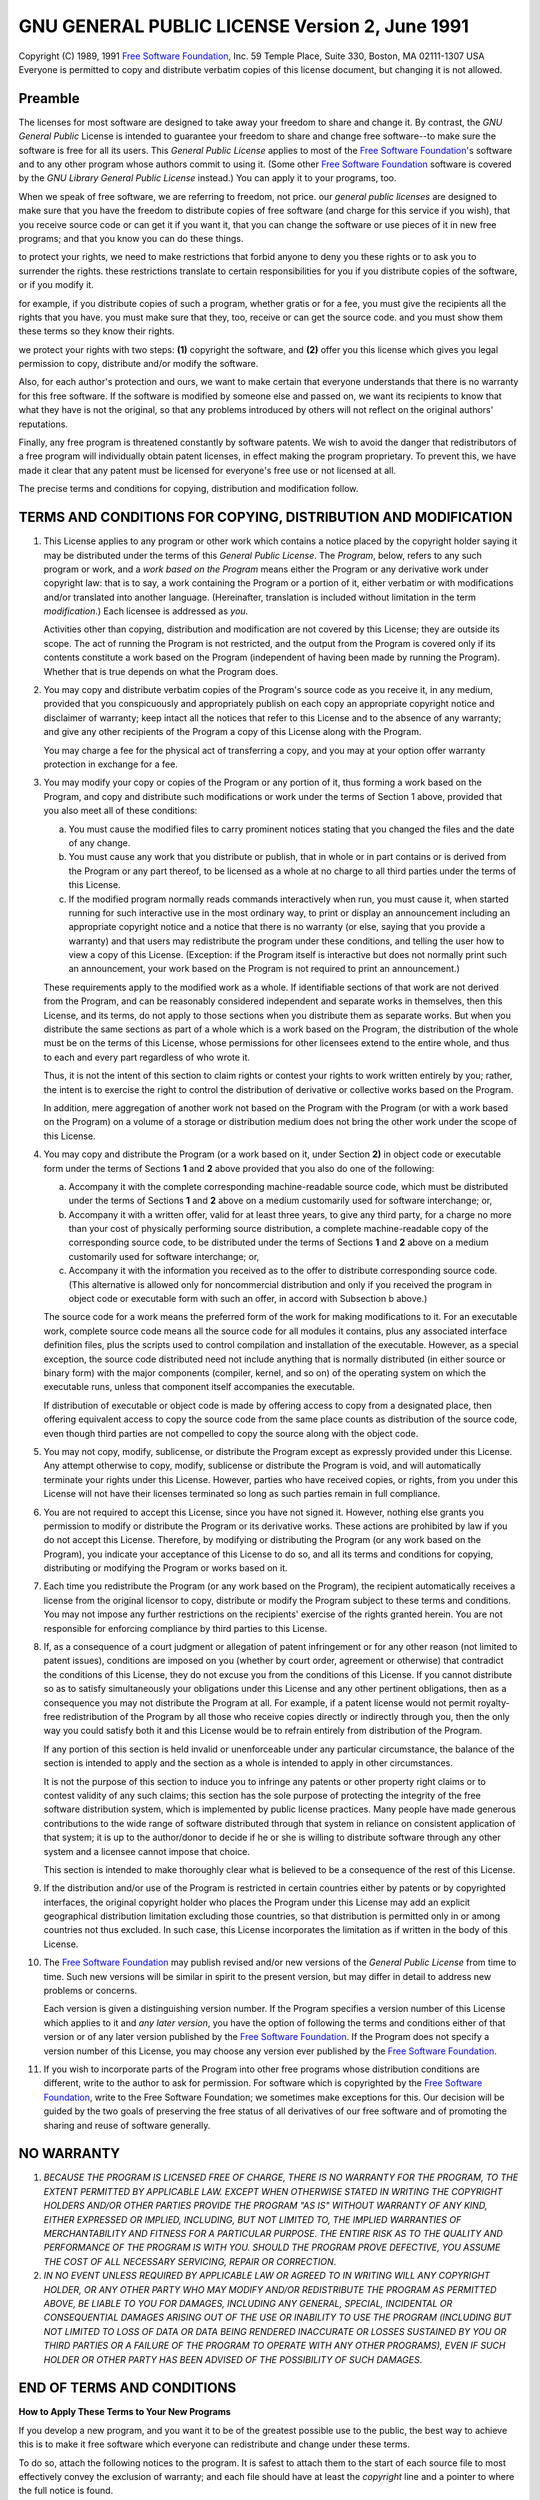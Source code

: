 #################################################
 GNU GENERAL PUBLIC LICENSE Version 2, June 1991
#################################################

Copyright (C) 1989, 1991 `Free Software Foundation <http://fsf.org>`_,
Inc. 59 Temple Place, Suite 330, Boston, MA 02111-1307 USA Everyone is
permitted to copy and distribute verbatim copies of this license
document, but changing it is not allowed.

**********
 Preamble
**********

The licenses for most software are designed to take away your freedom
to share and change it. By contrast, the *GNU General Public* License
is intended to guarantee your freedom to share and change free
software--to make sure the software is free for all its users. This
*General Public License* applies to most of the `Free Software
Foundation <http://fsf.org>`_\ 's software and to any other program
whose authors commit to using it. (Some other `Free Software
Foundation <http://fsf.org>`_ software is covered by the *GNU Library
General Public License* instead.) You can apply it to your programs,
too.

When we speak of free software, we are referring to freedom, not
price. our *general public licenses* are designed to make sure that
you have the freedom to distribute copies of free software (and charge
for this service if you wish), that you receive source code or can get
it if you want it, that you can change the software or use pieces of
it in new free programs; and that you know you can do these things.

to protect your rights, we need to make restrictions that forbid
anyone to deny you these rights or to ask you to surrender the rights.
these restrictions translate to certain responsibilities for you if
you distribute copies of the software, or if you modify it.

for example, if you distribute copies of such a program, whether
gratis or for a fee, you must give the recipients all the rights that
you have. you must make sure that they, too, receive or can get the
source code. and you must show them these terms so they know their
rights.

we protect your rights with two steps: **(1)** copyright the software,
and **(2)** offer you this license which gives you legal permission to
copy, distribute and/or modify the software.

Also, for each author's protection and ours, we want to make certain
that everyone understands that there is no warranty for this free
software. If the software is modified by someone else and passed on,
we want its recipients to know that what they have is not the
original, so that any problems introduced by others will not reflect
on the original authors' reputations.

Finally, any free program is threatened constantly by software
patents. We wish to avoid the danger that redistributors of a free
program will individually obtain patent licenses, in effect making the
program proprietary. To prevent this, we have made it clear that any
patent must be licensed for everyone's free use or not licensed at
all.

The precise terms and conditions for copying, distribution and
modification follow.

*****************************************************************
 TERMS AND CONDITIONS FOR COPYING, DISTRIBUTION AND MODIFICATION
*****************************************************************

#. This License applies to any program or other work which contains a
   notice placed by the copyright holder saying it may be distributed
   under the terms of this *General Public License*. The *Program*,
   below, refers to any such program or work, and a *work based on the
   Program* means either the Program or any derivative work under
   copyright law: that is to say, a work containing the Program or a
   portion of it, either verbatim or with modifications and/or
   translated into another language. (Hereinafter, translation is
   included without limitation in the term *modification*.) Each
   licensee is addressed as *you*.

   Activities other than copying, distribution and modification are
   not covered by this License; they are outside its scope.  The act
   of running the Program is not restricted, and the output from the
   Program is covered only if its contents constitute a work based on
   the Program (independent of having been made by running the
   Program).  Whether that is true depends on what the Program does.

#. You may copy and distribute verbatim copies of the Program's source
   code as you receive it, in any medium, provided that you
   conspicuously and appropriately publish on each copy an appropriate
   copyright notice and disclaimer of warranty; keep intact all the
   notices that refer to this License and to the absence of any
   warranty; and give any other recipients of the Program a copy of
   this License along with the Program.

   You may charge a fee for the physical act of transferring a copy,
   and you may at your option offer warranty protection in exchange
   for a fee.

#. You may modify your copy or copies of the Program or any portion of
   it, thus forming a work based on the Program, and copy and
   distribute such modifications or work under the terms of Section 1
   above, provided that you also meet all of these conditions:

   a) You must cause the modified files to carry prominent notices
      stating that you changed the files and the date of any change.

   b) You must cause any work that you distribute or publish, that in
      whole or in part contains or is derived from the Program or any
      part thereof, to be licensed as a whole at no charge to all
      third parties under the terms of this License.

   c) If the modified program normally reads commands interactively
      when run, you must cause it, when started running for such
      interactive use in the most ordinary way, to print or display an
      announcement including an appropriate copyright notice and a
      notice that there is no warranty (or else, saying that you
      provide a warranty) and that users may redistribute the program
      under these conditions, and telling the user how to view a copy
      of this License.  (Exception: if the Program itself is
      interactive but does not normally print such an announcement,
      your work based on the Program is not required to print an
      announcement.)

   These requirements apply to the modified work as a whole.  If
   identifiable sections of that work are not derived from the
   Program, and can be reasonably considered independent and separate
   works in themselves, then this License, and its terms, do not apply
   to those sections when you distribute them as separate works.  But
   when you distribute the same sections as part of a whole which is a
   work based on the Program, the distribution of the whole must be on
   the terms of this License, whose permissions for other licensees
   extend to the entire whole, and thus to each and every part
   regardless of who wrote it.

   Thus, it is not the intent of this section to claim rights or
   contest your rights to work written entirely by you; rather, the
   intent is to exercise the right to control the distribution of
   derivative or collective works based on the Program.

   In addition, mere aggregation of another work not based on the
   Program with the Program (or with a work based on the Program) on a
   volume of a storage or distribution medium does not bring the other
   work under the scope of this License.

#. You may copy and distribute the Program (or a work based on it,
   under Section **2)** in object code or executable form under the
   terms of Sections **1** and **2** above provided that you also do
   one of the following:

   a. Accompany it with the complete corresponding machine-readable
      source code, which must be distributed under the terms of
      Sections **1** and **2** above on a medium customarily used for software
      interchange; or,

   b. Accompany it with a written offer, valid for at least three
      years, to give any third party, for a charge no more than your
      cost of physically performing source distribution, a complete
      machine-readable copy of the corresponding source code, to be
      distributed under the terms of Sections **1** and **2** above on
      a medium customarily used for software interchange; or,

   c. Accompany it with the information you received as to the offer
      to distribute corresponding source code. (This alternative is
      allowed only for noncommercial distribution and only if you
      received the program in object code or executable form with such
      an offer, in accord with Subsection b above.)

   The source code for a work means the preferred form of the work for
   making modifications to it. For an executable work, complete source
   code means all the source code for all modules it contains, plus
   any associated interface definition files, plus the scripts used to
   control compilation and installation of the executable. However, as
   a special exception, the source code distributed need not include
   anything that is normally distributed (in either source or binary
   form) with the major components (compiler, kernel, and so on) of
   the operating system on which the executable runs, unless that
   component itself accompanies the executable.

   If distribution of executable or object code is made by offering
   access to copy from a designated place, then offering equivalent
   access to copy the source code from the same place counts as
   distribution of the source code, even though third parties are not
   compelled to copy the source along with the object code.

#. You may not copy, modify, sublicense, or distribute the Program
   except as expressly provided under this License. Any attempt
   otherwise to copy, modify, sublicense or distribute the Program is
   void, and will automatically terminate your rights under this
   License. However, parties who have received copies, or rights, from
   you under this License will not have their licenses terminated so
   long as such parties remain in full compliance.

#. You are not required to accept this License, since you have not
   signed it. However, nothing else grants you permission to modify or
   distribute the Program or its derivative works. These actions are
   prohibited by law if you do not accept this License. Therefore, by
   modifying or distributing the Program (or any work based on the
   Program), you indicate your acceptance of this License to do so,
   and all its terms and conditions for copying, distributing or
   modifying the Program or works based on it.

#. Each time you redistribute the Program (or any work based on the
   Program), the recipient automatically receives a license from the
   original licensor to copy, distribute or modify the Program subject
   to these terms and conditions. You may not impose any further
   restrictions on the recipients' exercise of the rights granted
   herein. You are not responsible for enforcing compliance by third
   parties to this License.

#. If, as a consequence of a court judgment or allegation of patent
   infringement or for any other reason (not limited to patent
   issues), conditions are imposed on you (whether by court order,
   agreement or otherwise) that contradict the conditions of this
   License, they do not excuse you from the conditions of this
   License. If you cannot distribute so as to satisfy simultaneously
   your obligations under this License and any other pertinent
   obligations, then as a consequence you may not distribute the
   Program at all. For example, if a patent license would not permit
   royalty-free redistribution of the Program by all those who receive
   copies directly or indirectly through you, then the only way you
   could satisfy both it and this License would be to refrain entirely
   from distribution of the Program.

   If any portion of this section is held invalid or unenforceable
   under any particular circumstance, the balance of the section is
   intended to apply and the section as a whole is intended to apply
   in other circumstances.

   It is not the purpose of this section to induce you to infringe any
   patents or other property right claims or to contest validity of
   any such claims; this section has the sole purpose of protecting
   the integrity of the free software distribution system, which is
   implemented by public license practices. Many people have made
   generous contributions to the wide range of software distributed
   through that system in reliance on consistent application of that
   system; it is up to the author/donor to decide if he or she is
   willing to distribute software through any other system and a
   licensee cannot impose that choice.

   This section is intended to make thoroughly clear what is believed
   to be a consequence of the rest of this License.

#. If the distribution and/or use of the Program is restricted in
   certain countries either by patents or by copyrighted interfaces,
   the original copyright holder who places the Program under this
   License may add an explicit geographical distribution limitation
   excluding those countries, so that distribution is permitted only
   in or among countries not thus excluded. In such case, this License
   incorporates the limitation as if written in the body of this
   License.

#. The `Free Software Foundation <http://fsf.org>`_ may publish
   revised and/or new versions of the *General Public License* from time
   to time. Such new versions will be similar in spirit to the present
   version, but may differ in detail to address new problems or
   concerns.

   Each version is given a distinguishing version number. If the
   Program specifies a version number of this License which applies to
   it and *any later version*, you have the option of following the
   terms and conditions either of that version or of any later version
   published by the `Free Software Foundation <http://fsf.org>`_. If
   the Program does not specify a version number of this License, you
   may choose any version ever published by the `Free Software
   Foundation <http://fsf.org>`_.

#. If you wish to incorporate parts of the Program into other free
   programs whose distribution conditions are different, write to the
   author to ask for permission. For software which is copyrighted by
   the `Free Software Foundation <http://fsf.org>`_, write to the Free
   Software Foundation; we sometimes make exceptions for this. Our
   decision will be guided by the two goals of preserving the free
   status of all derivatives of our free software and of promoting the
   sharing and reuse of software generally.

*************
 NO WARRANTY
*************

#. *BECAUSE THE PROGRAM IS LICENSED FREE OF CHARGE, THERE IS NO
   WARRANTY FOR THE PROGRAM, TO THE EXTENT PERMITTED BY APPLICABLE
   LAW.  EXCEPT WHEN OTHERWISE STATED IN WRITING THE COPYRIGHT HOLDERS
   AND/OR OTHER PARTIES PROVIDE THE PROGRAM "AS IS" WITHOUT WARRANTY
   OF ANY KIND, EITHER EXPRESSED OR IMPLIED, INCLUDING, BUT NOT
   LIMITED TO, THE IMPLIED WARRANTIES OF MERCHANTABILITY AND FITNESS
   FOR A PARTICULAR PURPOSE.  THE ENTIRE RISK AS TO THE QUALITY AND
   PERFORMANCE OF THE PROGRAM IS WITH YOU.  SHOULD THE PROGRAM PROVE
   DEFECTIVE, YOU ASSUME THE COST OF ALL NECESSARY SERVICING, REPAIR
   OR CORRECTION*.

#. *IN NO EVENT UNLESS REQUIRED BY APPLICABLE LAW OR AGREED TO IN
   WRITING WILL ANY COPYRIGHT HOLDER, OR ANY OTHER PARTY WHO MAY
   MODIFY AND/OR REDISTRIBUTE THE PROGRAM AS PERMITTED ABOVE, BE
   LIABLE TO YOU FOR DAMAGES, INCLUDING ANY GENERAL, SPECIAL,
   INCIDENTAL OR CONSEQUENTIAL DAMAGES ARISING OUT OF THE USE OR
   INABILITY TO USE THE PROGRAM (INCLUDING BUT NOT LIMITED TO LOSS OF
   DATA OR DATA BEING RENDERED INACCURATE OR LOSSES SUSTAINED BY YOU
   OR THIRD PARTIES OR A FAILURE OF THE PROGRAM TO OPERATE WITH ANY
   OTHER PROGRAMS), EVEN IF SUCH HOLDER OR OTHER PARTY HAS BEEN
   ADVISED OF THE POSSIBILITY OF SUCH DAMAGES*.

*****************************
 END OF TERMS AND CONDITIONS
*****************************

**How to Apply These Terms to Your New Programs**


If you develop a new program, and you want it to be of the greatest
possible use to the public, the best way to achieve this is to make it
free software which everyone can redistribute and change under these
terms.

To do so, attach the following notices to the program. It is safest to
attach them to the start of each source file to most effectively
convey the exclusion of warranty; and each file should have at least
the *copyright* line and a pointer to where the full notice is found.
::

    <one line to give the program's name and a brief idea of what it
    does.> Copyright (C) <year> <name of author>

    This program is free software; you can redistribute it and/or
    modify it under the terms of the GNU General Public License as
    published by the Free Software Foundation; either version 2 of the
    License, or (at your option) any later version.

    This program is distributed in the hope that it will be useful,
    but WITHOUT ANY WARRANTY; without even the implied warranty of
    MERCHANTABILITY or FITNESS FOR A PARTICULAR PURPOSE. See the GNU
    General Public License for more details.

    You should have received a copy of the GNU General Public License
    along with this program; if not, write to the Free Software
    Foundation, Inc., 59 Temple Place, Suite 330, Boston, MA
    02111-1307 USA


Also add information on how to contact you by electronic and paper
mail.

If the program is interactive, make it output a short notice like this
when it starts in an interactive mode:
::

   Gnomovision version 69, Copyright (C) year name of author
   Gnomovision comes with ABSOLUTELY NO WARRANTY; for details type
   'show w'. This is free software, and you are welcome to
   redistribute it under certain conditions; type 'show c' for
   details.

The hypothetical commands 'show w' and 'show c' should show the
appropriate parts of the *General Public License*. Of course, the
commands you use may be called something other than 'show w' and 'show
c'; they could even be mouse-clicks or menu items--whatever suits your
program.

You should also get your employer (if you work as a programmer) or
your school, if any, to sign a *copyright disclaimer* for the program,
if necessary.  Here is a sample; alter the names:
::

   Yoyodyne, Inc., hereby disclaims all copyright interest in the
   program 'Gnomovision' (which makes passes at compilers) written by
   James Hacker.

   <signature of Ty Coon>, 1 April 1989 Ty Coon, President of Vice

This *General Public License* does not permit incorporating your
program into proprietary programs. If your program is a subroutine
library, you may consider it more useful to permit linking proprietary
applications with the library. If this is what you want to do, use the
`GNU Library General Public License
<https://www.gnu.org/licenses/lgpl.html>`_ instead of this License.
